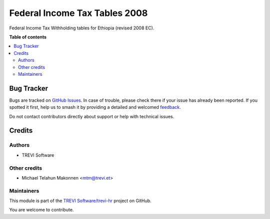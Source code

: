 ==============================
Federal Income Tax Tables 2008
==============================

.. 
   !!!!!!!!!!!!!!!!!!!!!!!!!!!!!!!!!!!!!!!!!!!!!!!!!!!!
   !! This file is generated by oca-gen-addon-readme !!
   !! changes will be overwritten.                   !!
   !!!!!!!!!!!!!!!!!!!!!!!!!!!!!!!!!!!!!!!!!!!!!!!!!!!!
   !! source digest: sha256:a1123b9a082fa5434a39a1784edc92f1afd54dc98d0b81ff258ebea45b3569f3
   !!!!!!!!!!!!!!!!!!!!!!!!!!!!!!!!!!!!!!!!!!!!!!!!!!!!

.. |badge1| image:: https://img.shields.io/badge/maturity-Beta-yellow.png
    :target: https://odoo-community.org/page/development-status
    :alt: Beta
.. |badge2| image:: https://img.shields.io/badge/licence-AGPL--3-blue.png
    :target: http://www.gnu.org/licenses/agpl-3.0-standalone.html
    :alt: License: AGPL-3
.. |badge3| image:: https://img.shields.io/badge/github-TREVI Software%2Ftrevi--hr-lightgray.png?logo=github
    :target: https://github.com/TREVI Software/trevi-hr/tree/14.0/l10n_et_payroll_FIT2016
    :alt: TREVI Software/trevi-hr

|badge1| |badge2| |badge3|

Federal Income Tax Withholding tables for Ethiopia (revised 2008 EC).

**Table of contents**

.. contents::
   :local:

Bug Tracker
===========

Bugs are tracked on `GitHub Issues <https://github.com/TREVI Software/trevi-hr/issues>`_.
In case of trouble, please check there if your issue has already been reported.
If you spotted it first, help us to smash it by providing a detailed and welcomed
`feedback <https://github.com/TREVI Software/trevi-hr/issues/new?body=module:%20l10n_et_payroll_FIT2016%0Aversion:%2014.0%0A%0A**Steps%20to%20reproduce**%0A-%20...%0A%0A**Current%20behavior**%0A%0A**Expected%20behavior**>`_.

Do not contact contributors directly about support or help with technical issues.

Credits
=======

Authors
~~~~~~~

* TREVI Software

Other credits
~~~~~~~~~~~~~

* Michael Telahun Makonnen <mtm@trevi.et>

Maintainers
~~~~~~~~~~~

This module is part of the `TREVI Software/trevi-hr <https://github.com/TREVI Software/trevi-hr/tree/14.0/l10n_et_payroll_FIT2016>`_ project on GitHub.

You are welcome to contribute.
